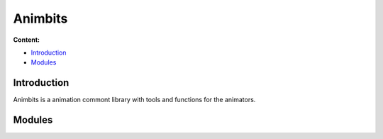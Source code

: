########
Animbits
########

**Content:**

* `Introduction`_
* `Modules`_

Introduction
------------

Animbits is a animation commont library with tools and functions for the animators.



Modules
-------

.. autosummary::
   :toctree: generated

   mgear.maya.animbits
   mgear.maya.animbits.softTweaks


